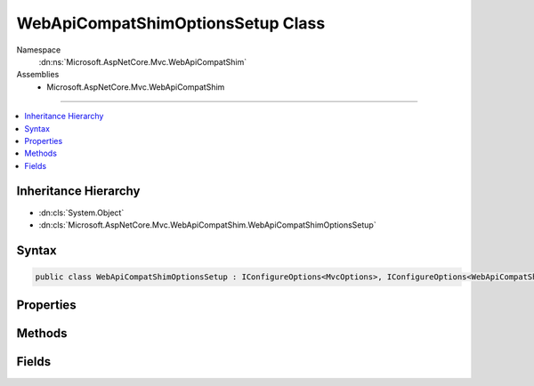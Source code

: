 

WebApiCompatShimOptionsSetup Class
==================================





Namespace
    :dn:ns:`Microsoft.AspNetCore.Mvc.WebApiCompatShim`
Assemblies
    * Microsoft.AspNetCore.Mvc.WebApiCompatShim

----

.. contents::
   :local:



Inheritance Hierarchy
---------------------


* :dn:cls:`System.Object`
* :dn:cls:`Microsoft.AspNetCore.Mvc.WebApiCompatShim.WebApiCompatShimOptionsSetup`








Syntax
------

.. code-block:: csharp

    public class WebApiCompatShimOptionsSetup : IConfigureOptions<MvcOptions>, IConfigureOptions<WebApiCompatShimOptions>








.. dn:class:: Microsoft.AspNetCore.Mvc.WebApiCompatShim.WebApiCompatShimOptionsSetup
    :hidden:

.. dn:class:: Microsoft.AspNetCore.Mvc.WebApiCompatShim.WebApiCompatShimOptionsSetup

Properties
----------

.. dn:class:: Microsoft.AspNetCore.Mvc.WebApiCompatShim.WebApiCompatShimOptionsSetup
    :noindex:
    :hidden:

    
    .. dn:property:: Microsoft.AspNetCore.Mvc.WebApiCompatShim.WebApiCompatShimOptionsSetup.Name
    
        
        :rtype: System.String
    
        
        .. code-block:: csharp
    
            public string Name
            {
                get;
                set;
            }
    

Methods
-------

.. dn:class:: Microsoft.AspNetCore.Mvc.WebApiCompatShim.WebApiCompatShimOptionsSetup
    :noindex:
    :hidden:

    
    .. dn:method:: Microsoft.AspNetCore.Mvc.WebApiCompatShim.WebApiCompatShimOptionsSetup.Configure(Microsoft.AspNetCore.Mvc.MvcOptions)
    
        
    
        
        :type options: Microsoft.AspNetCore.Mvc.MvcOptions
    
        
        .. code-block:: csharp
    
            public void Configure(MvcOptions options)
    
    .. dn:method:: Microsoft.AspNetCore.Mvc.WebApiCompatShim.WebApiCompatShimOptionsSetup.Configure(Microsoft.AspNetCore.Mvc.WebApiCompatShim.WebApiCompatShimOptions)
    
        
    
        
        :type options: Microsoft.AspNetCore.Mvc.WebApiCompatShim.WebApiCompatShimOptions
    
        
        .. code-block:: csharp
    
            public void Configure(WebApiCompatShimOptions options)
    

Fields
------

.. dn:class:: Microsoft.AspNetCore.Mvc.WebApiCompatShim.WebApiCompatShimOptionsSetup
    :noindex:
    :hidden:

    
    .. dn:field:: Microsoft.AspNetCore.Mvc.WebApiCompatShim.WebApiCompatShimOptionsSetup.DefaultAreaName
    
        
        :rtype: System.String
    
        
        .. code-block:: csharp
    
            public static readonly string DefaultAreaName
    

